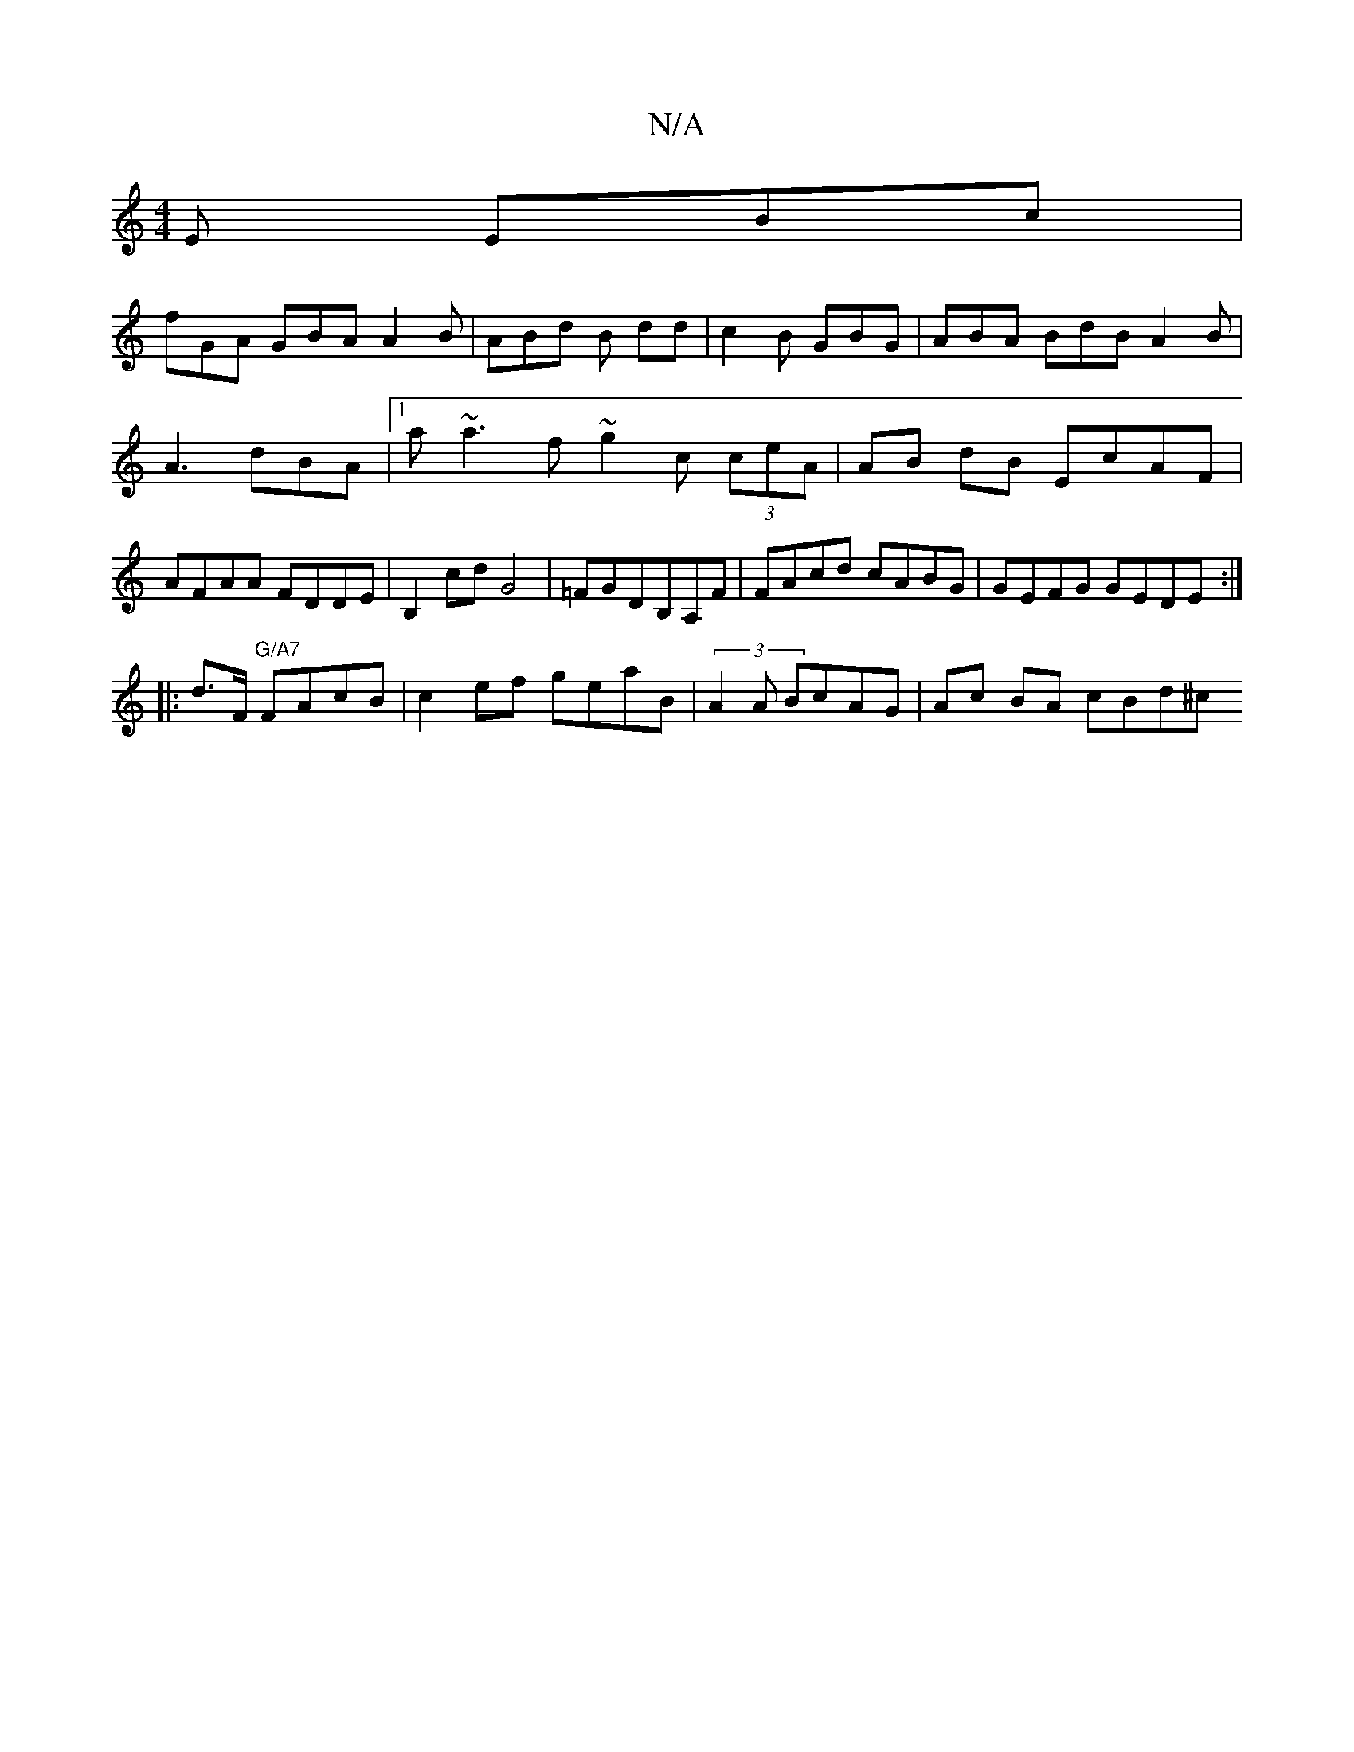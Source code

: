 X:1
T:N/A
M:4/4
R:N/A
K:Cmajor
2 E EBc |
fGA GBA A2B | ABd B dd | c2 B GBG | ABA BdB A2B | A3 dBA |[1 a~a3 f~g2c (3ceA|AB dB EcAF|AFAA FDDE|B,2cd G4|=FGDB,A,F|FAcd cABG|GEFG GEDE:|
|:d>F "G/A7" FAcB|c2ef geaB|(3A2A BcAG|Ac BA cBd^c